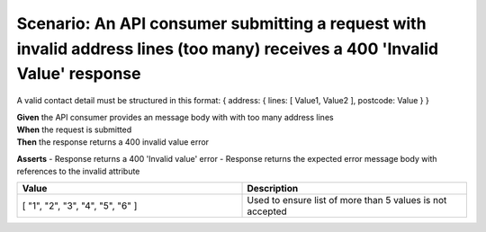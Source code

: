 Scenario: An API consumer submitting a request with invalid address lines (too many) receives a 400 'Invalid Value' response
===============================================================================================================================

A valid contact detail must be structured in this format: { address: { lines: [ Value1, Value2 ], postcode: Value } }

| **Given** the API consumer provides an message body with with too many address lines
| **When** the request is submitted
| **Then** the response returns a 400 invalid value error

**Asserts**
- Response returns a 400 'Invalid value' error
- Response returns the expected error message body with references to the invalid attribute

.. list-table::
    :widths: 50 50
    :header-rows: 1

    * - Value
      - Description
    * - [ "1", "2", "3", "4", "5", "6" ]
      - Used to ensure list of more than 5 values is not accepted

